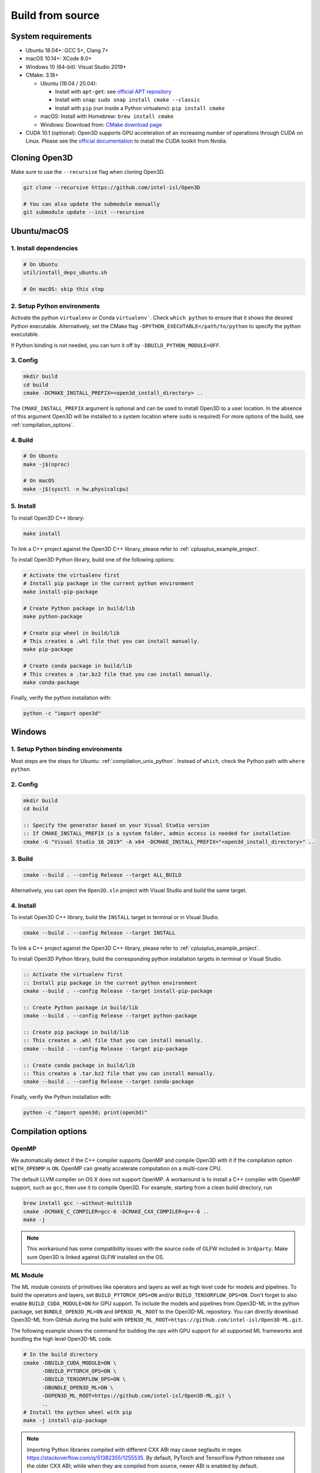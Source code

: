 .. _compilation:

Build from source
=====================

.. _compiler_version:

System requirements
-------------------

* Ubuntu 18.04+: GCC 5+, Clang 7+
* macOS 10.14+: XCode 8.0+
* Windows 10 (64-bit): Visual Studio 2019+
* CMake: 3.18+

  * Ubuntu (18.04 / 20.04):

    * Install with ``apt-get``: see `official APT repository <https://apt.kitware.com/>`_
    * Install with ``snap``: ``sudo snap install cmake --classic``
    * Install with ``pip`` (run inside a Python virtualenv): ``pip install cmake``

  * macOS: Install with Homebrew: ``brew install cmake``
  * Windows: Download from: `CMake download page <https://cmake.org/download/>`_

* CUDA 10.1 (optional): Open3D supports GPU acceleration of an increasing number
  of operations through CUDA on Linux. Please see the `official documentation
  <https://docs.nvidia.com/cuda/cuda-installation-guide-linux/index.html>`_ to
  install the CUDA toolkit from Nvidia.


Cloning Open3D
--------------

Make sure to use the ``--recursive`` flag when cloning Open3D.

.. code-block:: bash

    git clone --recursive https://github.com/intel-isl/Open3D

    # You can also update the submodule manually
    git submodule update --init --recursive

.. _compilation_unix:

Ubuntu/macOS
------------

.. _compilation_unix_dependencies:

1. Install dependencies
```````````````````````

.. code-block:: bash

    # On Ubuntu
    util/install_deps_ubuntu.sh

    # On macOS: skip this step

.. _compilation_unix_python:

2. Setup Python environments
````````````````````````````

Activate the python ``virtualenv`` or Conda ``virtualenv```. Check
``which python`` to ensure that it shows the desired Python executable.
Alternatively, set the CMake flag ``-DPYTHON_EXECUTABLE=/path/to/python``
to specify the python executable.

If Python binding is not needed, you can turn it off by ``-DBUILD_PYTHON_MODULE=OFF``.

.. _compilation_unix_config:

3. Config
`````````
.. code-block:: bash

    mkdir build
    cd build
    cmake -DCMAKE_INSTALL_PREFIX=<open3d_install_directory> ..

The ``CMAKE_INSTALL_PREFIX`` argument is optional and can be used to install
Open3D to a user location. In the absence of this argument Open3D will be
installed to a system location where ``sudo`` is required) For more
options of the build, see :ref:`compilation_options`.

.. _compilation_unix_build:

4. Build
````````

.. code-block:: bash

    # On Ubuntu
    make -j$(nproc)

    # On macOS
    make -j$(sysctl -n hw.physicalcpu)

.. _compilation_unix_install:

5. Install
``````````

To install Open3D C++ library:

.. code-block:: bash

    make install

To link a C++ project against the Open3D C++ library, please refer to
:ref:`cplusplus_example_project`.


To install Open3D Python library, build one of the following options:

.. code-block:: bash

    # Activate the virtualenv first
    # Install pip package in the current python environment
    make install-pip-package

    # Create Python package in build/lib
    make python-package

    # Create pip wheel in build/lib
    # This creates a .whl file that you can install manually.
    make pip-package

    # Create conda package in build/lib
    # This creates a .tar.bz2 file that you can install manually.
    make conda-package

Finally, verify the python installation with:

.. code-block:: bash

    python -c "import open3d"


.. _compilation_windows:

Windows
-------

1. Setup Python binding environments
````````````````````````````````````

Most steps are the steps for Ubuntu: :ref:`compilation_unix_python`.
Instead of ``which``, check the Python path with ``where python``.

2. Config
`````````

.. code-block:: bat

    mkdir build
    cd build

    :: Specify the generator based on your Visual Studio version
    :: If CMAKE_INSTALL_PREFIX is a system folder, admin access is needed for installation
    cmake -G "Visual Studio 16 2019" -A x64 -DCMAKE_INSTALL_PREFIX="<open3d_install_directory>" ..

3. Build
````````

.. code-block:: bat

    cmake --build . --config Release --target ALL_BUILD

Alternatively, you can open the ``Open3D.sln`` project with Visual Studio and
build the same target.

4. Install
``````````

To install Open3D C++ library, build the ``INSTALL`` target in terminal or
in Visual Studio.

.. code-block:: bat

    cmake --build . --config Release --target INSTALL

To link a C++ project against the Open3D C++ library, please refer to
:ref:`cplusplus_example_project`.

To install Open3D Python library, build the corresponding python installation
targets in terminal or Visual Studio.

.. code-block:: bat

    :: Activate the virtualenv first
    :: Install pip package in the current python environment
    cmake --build . --config Release --target install-pip-package

    :: Create Python package in build/lib
    cmake --build . --config Release --target python-package

    :: Create pip package in build/lib
    :: This creates a .whl file that you can install manually.
    cmake --build . --config Release --target pip-package

    :: Create conda package in build/lib
    :: This creates a .tar.bz2 file that you can install manually.
    cmake --build . --config Release --target conda-package

Finally, verify the Python installation with:

.. code-block:: bash

    python -c "import open3d; print(open3d)"

.. _compilation_options:

Compilation options
-------------------

OpenMP
``````

We automatically detect if the C++ compiler supports OpenMP and compile Open3D
with it if the compilation option ``WITH_OPENMP`` is ``ON``.
OpenMP can greatly accelerate computation on a multi-core CPU.

The default LLVM compiler on OS X does not support OpenMP.
A workaround is to install a C++ compiler with OpenMP support, such as ``gcc``,
then use it to compile Open3D. For example, starting from a clean build
directory, run

.. code-block:: bash

    brew install gcc --without-multilib
    cmake -DCMAKE_C_COMPILER=gcc-6 -DCMAKE_CXX_COMPILER=g++-6 ..
    make -j

.. note:: This workaround has some compatibility issues with the source code of
    GLFW included in ``3rdparty``.
    Make sure Open3D is linked against GLFW installed on the OS.

ML Module
`````````

The ML module consists of primitives like operators and layers as well as high
level code for models and pipelines. To build the operators and layers, set
``BUILD_PYTORCH_OPS=ON`` and/or ``BUILD_TENSORFLOW_OPS=ON``.  Don't forget to also
enable ``BUILD_CUDA_MODULE=ON`` for GPU support. To include the models and
pipelines from Open3D-ML in the python package, set ``BUNDLE_OPEN3D_ML=ON`` and
``OPEN3D_ML_ROOT`` to the Open3D-ML repository. You can directly download
Open3D-ML from GitHub during the build with
``OPEN3D_ML_ROOT=https://github.com/intel-isl/Open3D-ML.git``.

The following example shows the command for building the ops with GPU support
for all supported ML frameworks and bundling the high level Open3D-ML code.

.. code-block:: bash

    # In the build directory
    cmake -DBUILD_CUDA_MODULE=ON \
          -DBUILD_PYTORCH_OPS=ON \
          -DBUILD_TENSORFLOW_OPS=ON \
          -DBUNDLE_OPEN3D_ML=ON \
          -DOPEN3D_ML_ROOT=https://github.com/intel-isl/Open3D-ML.git \
          ..
    # Install the python wheel with pip
    make -j install-pip-package

.. note::
    Importing Python libraries compiled with different CXX ABI may cause segfaults
    in regex. https://stackoverflow.com/q/51382355/1255535. By default, PyTorch
    and TensorFlow Python releases use the older CXX ABI; while when they are
    compiled from source, newer ABI is enabled by default.

    When releasing Open3D as a Python package, we set
    ``-DGLIBCXX_USE_CXX11_ABI=OFF`` and compile all dependencies from source,
    in order to ensure compatibility with PyTorch and TensorFlow Python releases.

    If you build PyTorch or TensorFlow from source or if you run into ABI
    compatibility issues with them, please:

    1. Check PyTorch and TensorFlow ABI with

       .. code-block:: bash

           python -c "import torch; print(torch._C._GLIBCXX_USE_CXX11_ABI)"
           python -c "import tensorflow; print(tensorflow.__cxx11_abi_flag__)"

    2. Configure Open3D to compile all dependencies from source
       with the corresponding ABI version obtained from step 1.

    After installation of the Python package, you can check Open3D ABI version
    with:

    .. code-block:: bash

        python -c "import open3d; print(open3d.pybind._GLIBCXX_USE_CXX11_ABI)"

    To build Open3D with CUDA support, configure with:

    .. code-block:: bash

        cmake -DBUILD_CUDA_MODULE=ON -DCMAKE_INSTALL_PREFIX=<open3d_install_directory> ..

    Please note that CUDA support is work in progress and experimental. For building
    Open3D with CUDA support, ensure that CUDA is properly installed by running following commands:

    .. code-block:: bash

        nvidia-smi      # Prints CUDA-enabled GPU information
        nvcc -V         # Prints compiler version

    If you see an output similar to ``command not found``, you can install CUDA toolkit
    by following the `official
    documentation. <https://docs.nvidia.com/cuda/cuda-installation-guide-linux/index.html>`_


Unit test
---------

To build and run C++ unit tests:

.. code-block:: bash

    cmake -DBUILD_UNIT_TESTS=ON ..
    make -j
    ./bin/tests


To run Python unit tests:

.. code-block:: bash

    # Activate virtualenv first
    pip install pytest
    make install-pip-package
    pytest ../python/test
